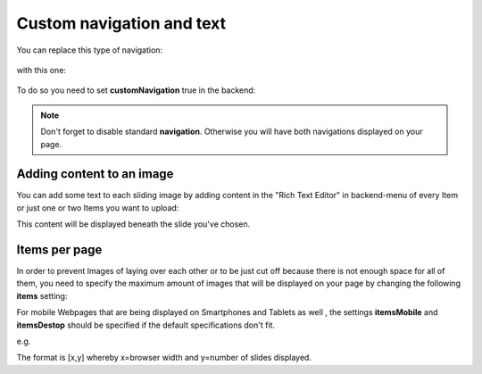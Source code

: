 ﻿
.. ==================================================
.. FOR YOUR INFORMATION
.. --------------------------------------------------
.. -*- coding: utf-8 -*- with BOM.

.. ==================================================
.. DEFINE SOME TEXTROLES
.. --------------------------------------------------
.. role::   underline
.. role::   typoscript(code)
.. role::   ts(typoscript)
   :class:  typoscript
.. role::   php(code)


Custom navigation and text
==============================

You can replace this type of navigation:

  .. image:: ../../Images/Configuration_Nav01.png

  
with this one:

  .. image:: ../../Images/Configuration_Nav02.png

  
To do so you need to set  **customNavigation** true in the backend:

  .. image:: ../../Images/Configuration_CustNav.png

  
.. note::
   Don't forget to disable standard  **navigation**. Otherwise you will
   have both navigations displayed on your page.


Adding content to an image
--------------------------
You can add some text to each sliding image by adding content in the
"Rich Text Editor" in backend-menu of every Item or just one or two
Items you want to upload:

.. image:: ../../Images/Configuration_Content.png


This content will be displayed beneath the slide you've chosen.


Items per page
--------------

In order to prevent Images of laying over each other or to be just cut
off because there is not enough space for all of them, you need to
specify the maximum amount of images that will be displayed on your
page by changing the following  **items** setting:

.. image:: ../../Images/Configuration_Items.png

  
For mobile Webpages that are being displayed on Smartphones and
Tablets as well , the settings  **itemsMobile** and  **itemsDestop**
should be specified if the default specifications don't fit.

e.g.

.. image:: ../../Images/Configuration_ItemsMobil.png


The format is [x,y] whereby x=browser width and y=number of slides
displayed.